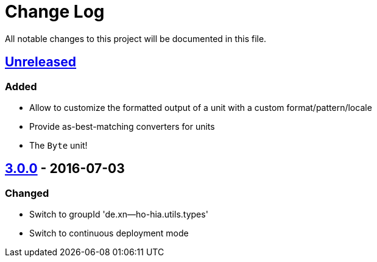 = Change Log

All notable changes to this project will be documented in this file.

== link:++https://github.com/sebhoss/storage-units/compare/storage-units-3.0.0-20160703155124...master++[Unreleased]

=== Added

* Allow to customize the formatted output of a unit with a custom format/pattern/locale
* Provide as-best-matching converters for units
* The `Byte` unit!

== link:++https://github.com/sebhoss/storage-units/compare/storage-units-2.0.0...storage-units-3.0.0-20160703155124++[3.0.0] - 2016-07-03

=== Changed

* Switch to groupId 'de.xn--ho-hia.utils.types'
* Switch to continuous deployment mode
